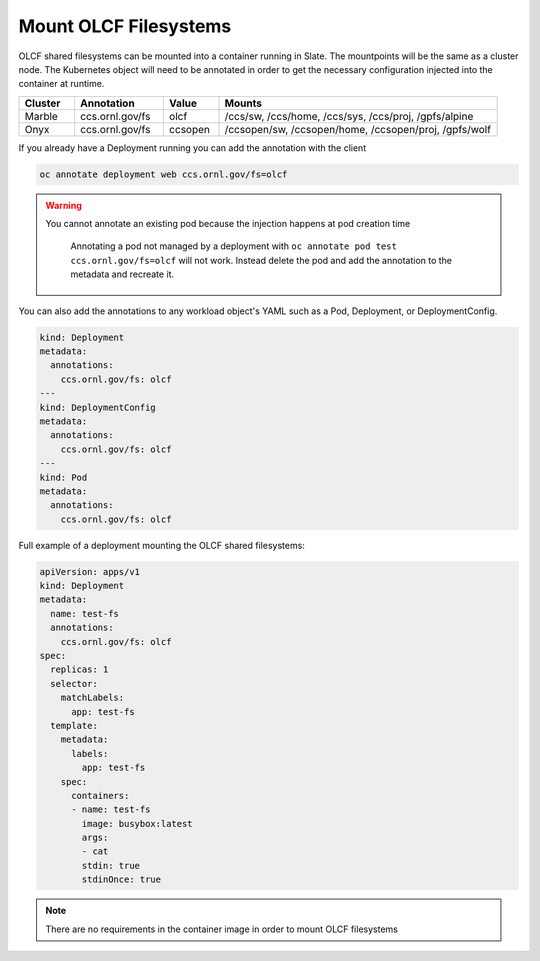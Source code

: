 ######################
Mount OLCF Filesystems
######################

OLCF shared filesystems can be mounted into a container running in Slate. The mountpoints
will be the same as a cluster node. The Kubernetes object will need to be annotated in order
to get the necessary configuration injected into the container at runtime.

.. csv-table::
  :header: "Cluster", "Annotation", "Value", "Mounts"
  :widths: 5, 8, 5, 25

  "Marble", "ccs.ornl.gov/fs", "olcf", "/ccs/sw, /ccs/home, /ccs/sys, /ccs/proj, /gpfs/alpine"
  "Onyx", "ccs.ornl.gov/fs", "ccsopen", "/ccsopen/sw, /ccsopen/home, /ccsopen/proj, /gpfs/wolf"

If you already have a Deployment running you can add the annotation with the client

.. code:: bash

  oc annotate deployment web ccs.ornl.gov/fs=olcf

.. warning::
  You cannot annotate an existing pod because the injection happens at pod creation time

  .. pull-quote::

    Annotating a pod not managed by a deployment with ``oc annotate pod test ccs.ornl.gov/fs=olcf``
    will not work. Instead delete the pod and add the annotation to the metadata and recreate it.

You can also add the annotations to any workload object's YAML such as a Pod, Deployment,
or DeploymentConfig.

.. code:: yaml

  kind: Deployment
  metadata:
    annotations:
      ccs.ornl.gov/fs: olcf
  ---
  kind: DeploymentConfig
  metadata:
    annotations:
      ccs.ornl.gov/fs: olcf
  ---
  kind: Pod
  metadata:
    annotations:
      ccs.ornl.gov/fs: olcf

Full example of a deployment mounting the OLCF shared filesystems:

.. code:: yaml

  apiVersion: apps/v1
  kind: Deployment
  metadata:
    name: test-fs
    annotations:
      ccs.ornl.gov/fs: olcf
  spec:
    replicas: 1
    selector:
      matchLabels:
        app: test-fs
    template:
      metadata:
        labels:
          app: test-fs
      spec:
        containers:
        - name: test-fs
          image: busybox:latest
          args:
          - cat
          stdin: true
          stdinOnce: true

.. note::
  There are no requirements in the container image in order to mount OLCF filesystems


